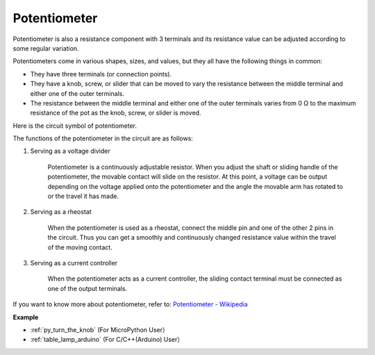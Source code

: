 Potentiometer
===============

.. image:: img/potentiometer.png
    :width: 200

Potentiometer is also a resistance component with 3 terminals and its resistance value can be adjusted according to some regular variation. 

Potentiometers come in various shapes, sizes, and values, but they all have the following things in common:

* They have three terminals (or connection points).
* They have a knob, screw, or slider that can be moved to vary the resistance between the middle terminal and either one of the outer terminals.
* The resistance between the middle terminal and either one of the outer terminals varies from 0 Ω to the maximum resistance of the pot as the knob, screw, or slider is moved.

Here is the circuit symbol of potentiometer. 

.. image:: img/potentiometer_symbol.png
    :width: 400


The functions of the potentiometer in the circuit are as follows: 

#. Serving as a voltage divider

    Potentiometer is a continuously adjustable resistor. When you adjust the shaft or sliding handle of the potentiometer, the movable contact will slide on the resistor.  At this point, a voltage can be output depending on the voltage applied onto the potentiometer and the angle the movable arm has rotated to or the travel it has made. 

#. Serving as a rheostat

    When the potentiometer is used as a rheostat, connect the middle pin and one of the other 2 pins in the circuit. Thus you can get a smoothly and continuously changed resistance value within the travel of the moving contact. 

#. Serving as a current controller

    When the potentiometer acts as a current controller, the sliding contact terminal must be connected as one of the output terminals.

If you want to know more about potentiometer, refer to: `Potentiometer - Wikipedia <https://en.wikipedia.org/wiki/Potentiometer.>`_

**Example**

* :ref:`py_turn_the_knob` (For MicroPython User）
* :ref:`table_lamp_arduino` (For C/C++(Arduino) User）